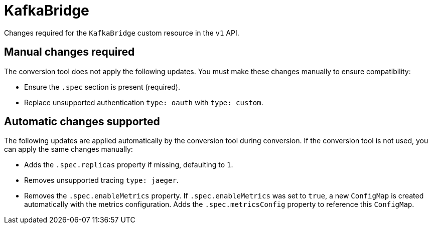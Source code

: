 :_mod-docs-content-type: REFERENCE

[id='ref-kafkabridge-v1-changes-{context}']
= KafkaBridge

[role="_abstract"]
Changes required for the `KafkaBridge` custom resource in the `v1` API.

== Manual changes required

The conversion tool does not apply the following updates. 
You must make these changes manually to ensure compatibility:

* Ensure the `.spec` section is present (required).
* Replace unsupported authentication `type: oauth` with `type: custom`.

== Automatic changes supported

The following updates are applied automatically by the conversion tool during conversion.  
If the conversion tool is not used, you can apply the same changes manually:

* Adds the `.spec.replicas` property if missing, defaulting to `1`.
* Removes unsupported tracing `type: jaeger`.
* Removes the `.spec.enableMetrics` property.  
If `.spec.enableMetrics` was set to `true`, a new `ConfigMap` is created automatically with the metrics configuration.  
Adds the `.spec.metricsConfig` property to reference this `ConfigMap`.
